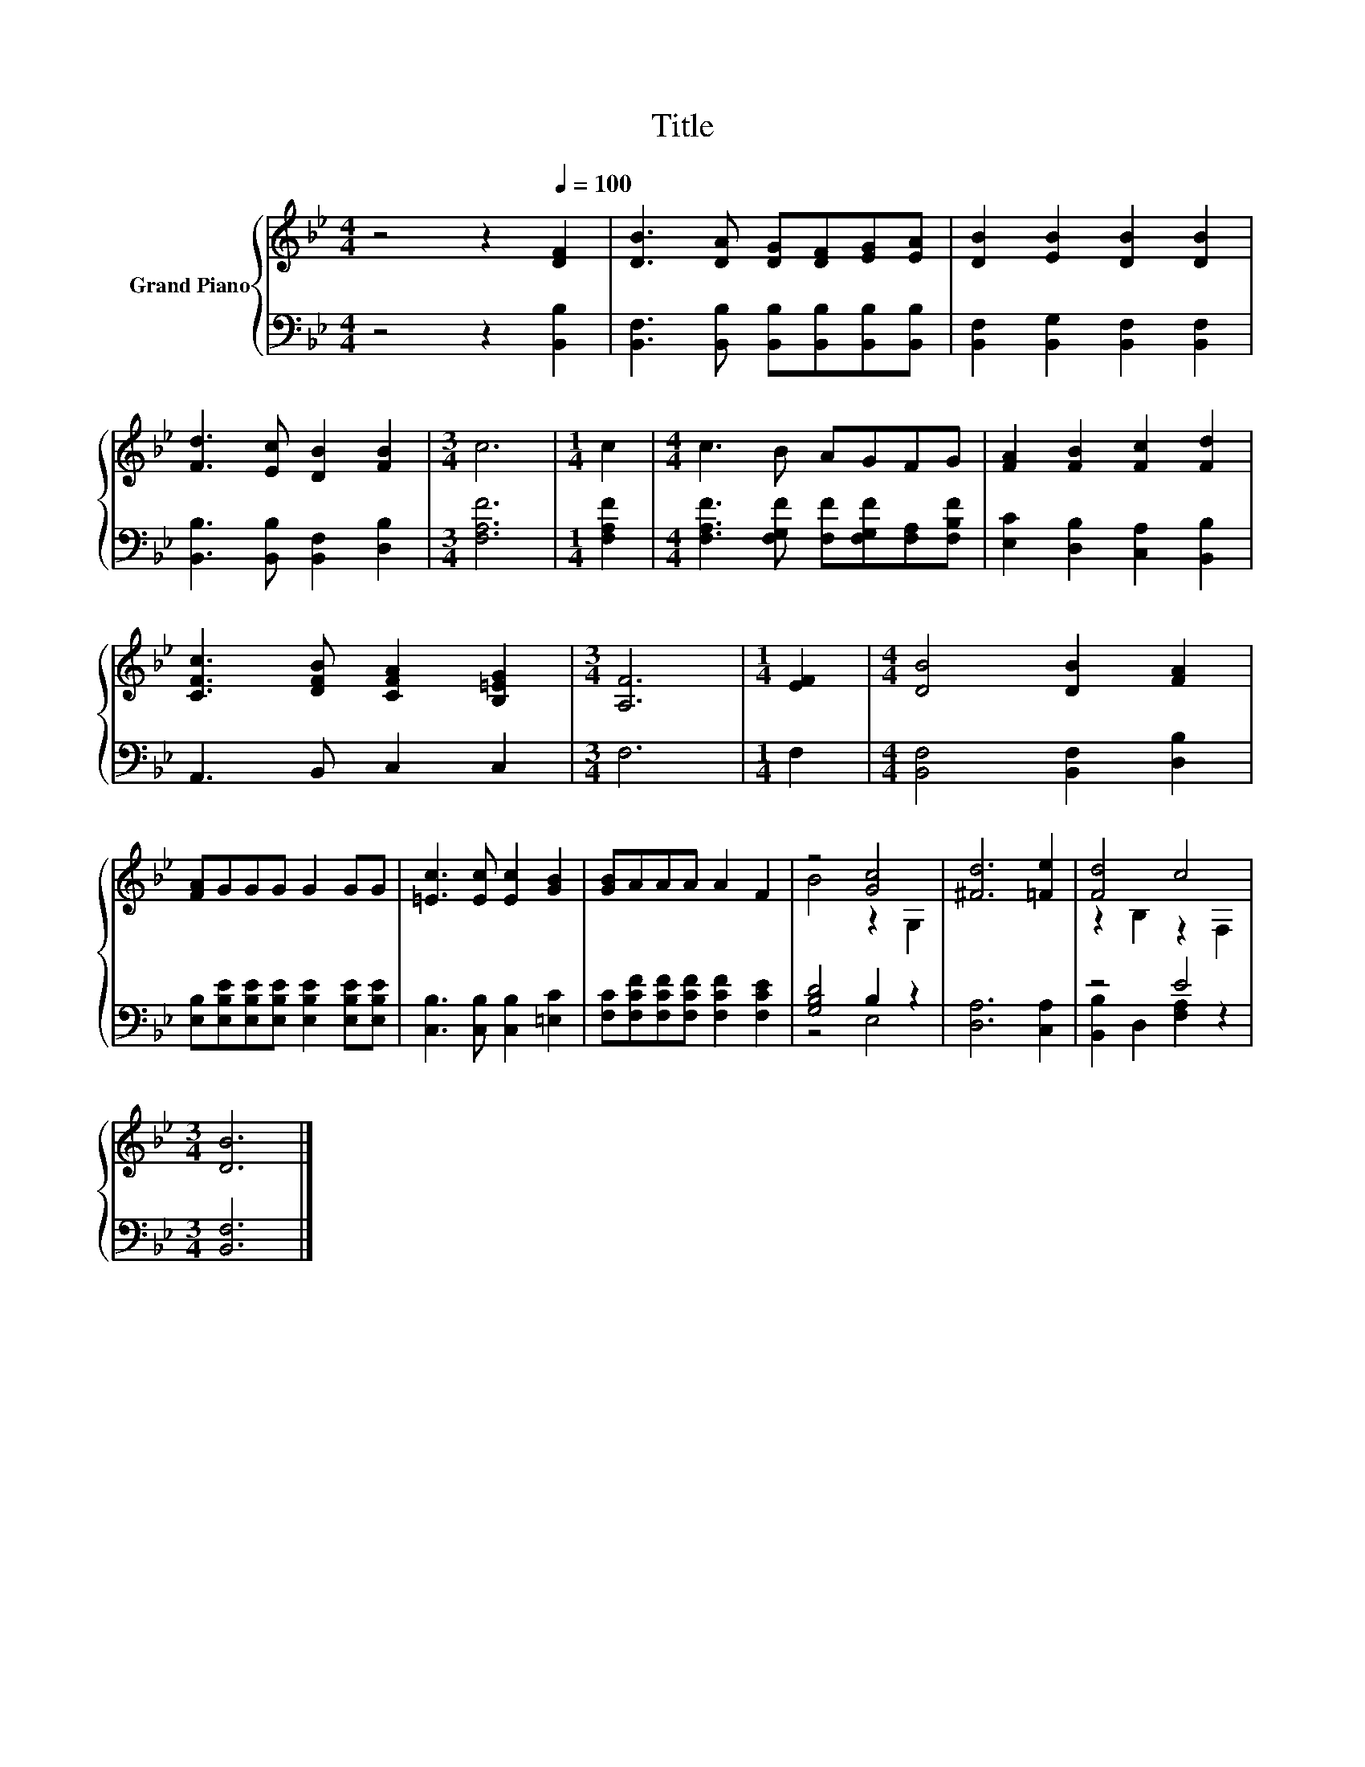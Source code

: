X:1
T:Title
%%score { ( 1 3 ) | ( 2 4 ) }
L:1/8
M:4/4
K:Bb
V:1 treble nm="Grand Piano"
V:3 treble 
V:2 bass 
V:4 bass 
V:1
 z4 z2[Q:1/4=100] [DF]2 | [DB]3 [DA] [DG][DF][EG][EA] | [DB]2 [EB]2 [DB]2 [DB]2 | %3
 [Fd]3 [Ec] [DB]2 [FB]2 |[M:3/4] c6 |[M:1/4] c2 |[M:4/4] c3 B AGFG | [FA]2 [FB]2 [Fc]2 [Fd]2 | %8
 [CFc]3 [DFB] [CFA]2 [B,=EG]2 |[M:3/4] [A,F]6 |[M:1/4] [EF]2 |[M:4/4] [DB]4 [DB]2 [FA]2 | %12
 [FA]GGG G2 GG | [=Ec]3 [Ec] [Ec]2 [GB]2 | [GB]AAA A2 F2 | z4 [Gc]4 | [^Fd]6 [=Fe]2 | [Fd]4 c4 | %18
[M:3/4] [DB]6 |] %19
V:2
 z4 z2 [B,,B,]2 | [B,,F,]3 [B,,B,] [B,,B,][B,,B,][B,,B,][B,,B,] | %2
 [B,,F,]2 [B,,G,]2 [B,,F,]2 [B,,F,]2 | [B,,B,]3 [B,,B,] [B,,F,]2 [D,B,]2 |[M:3/4] [F,A,F]6 | %5
[M:1/4] [F,A,F]2 |[M:4/4] [F,A,F]3 [F,G,F] [F,F][F,G,F][F,A,][F,B,F] | %7
 [E,C]2 [D,B,]2 [C,A,]2 [B,,B,]2 | A,,3 B,, C,2 C,2 |[M:3/4] F,6 |[M:1/4] F,2 | %11
[M:4/4] [B,,F,]4 [B,,F,]2 [D,B,]2 | [E,B,][E,B,E][E,B,E][E,B,E] [E,B,E]2 [E,B,E][E,B,E] | %13
 [C,B,]3 [C,B,] [C,B,]2 [=E,C]2 | [F,C][F,CF][F,CF][F,CF] [F,CF]2 [F,CE]2 | [G,B,D]4 B,2 z2 | %16
 [D,A,]6 [C,A,]2 | z4 E4 |[M:3/4] [B,,F,]6 |] %19
V:3
 x8 | x8 | x8 | x8 |[M:3/4] x6 |[M:1/4] x2 |[M:4/4] x8 | x8 | x8 |[M:3/4] x6 |[M:1/4] x2 | %11
[M:4/4] x8 | x8 | x8 | x8 | B4 z2 G,2 | x8 | z2 B,2 z2 F,2 |[M:3/4] x6 |] %19
V:4
 x8 | x8 | x8 | x8 |[M:3/4] x6 |[M:1/4] x2 |[M:4/4] x8 | x8 | x8 |[M:3/4] x6 |[M:1/4] x2 | %11
[M:4/4] x8 | x8 | x8 | x8 | z4 E,4 | x8 | [B,,B,]2 D,2 [F,A,]2 z2 |[M:3/4] x6 |] %19

